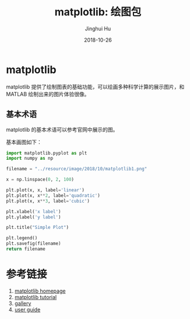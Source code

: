 #+TITLE: matplotlib: 绘图包
#+AUTHOR: Jinghui Hu
#+EMAIL: hujinghui@buaa.edu.cn
#+DATE: 2018-10-26
#+TAGS: python matplotlib plot


* matplotlib
  matplotlib 提供了绘制图表的基础功能，可以绘画多种科学计算的展示图片，和 MATLAB
  绘制出来的图片体验很像。
** 基本术语
   matplotlib 的基本术语可以参考官网中展示的图。

   [[file:../resource/image/2018/10/matplotlib-anatomy.png]]

   基本画图如下：
   #+BEGIN_SRC python :preamble "# -*- coding: utf-8 -*-" :exports both :results file
     import matplotlib.pyplot as plt
     import numpy as np

     filename = "../resource/image/2018/10/matplotlib1.png"

     x = np.linspace(0, 2, 100)

     plt.plot(x, x, label='linear')
     plt.plot(x, x**2, label='quadratic')
     plt.plot(x, x**3, label='cubic')

     plt.xlabel('x label')
     plt.ylabel('y label')

     plt.title("Simple Plot")

     plt.legend()
     plt.savefig(filename)
     return filename
   #+END_SRC

   #+RESULTS:
   [[file:../resource/image/2018/10/matplotlib1.png]]



* 参考链接
  1. [[https://matplotlib.org/][matplotlib homepage]]
  2. [[https://matplotlib.org/tutorials/index.html][matplotlib tutorial]]
  3. [[https://matplotlib.org/gallery/index.html][gallery]]
  4. [[https://matplotlib.org/tutorials/introductory/usage.html][user guide]]
